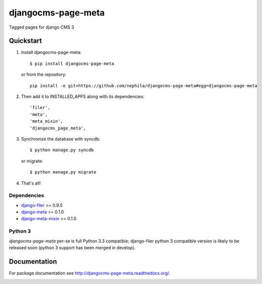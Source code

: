 ===================
djangocms-page-meta
===================

.. image:: https://badge.fury.io/py/djangocms-page-meta.png
    :target: http://badge.fury.io/py/djangocms-page-meta
    
.. image:: https://travis-ci.org/nephila/djangocms-page-meta.png?branch=master
        :target: https://travis-ci.org/nephila/djangocms-page-meta

.. image:: http://img.shields.io/pypi/dm/djangocms-page-tags.png
        :target: https://pypi.python.org/pypi/djangocms-page-meta

.. image:: https://coveralls.io/repos/nephila/djangocms-page-meta/badge.png?branch=master
        :target: https://coveralls.io/r/nephila/djangocms-page-meta?branch=master


Tagged pages for django CMS 3

**********
Quickstart
**********

#. Install djangocms-page-meta::

        $ pip install djangocms-page-meta

   or from the repository::

        pip install -e git+https://github.com/nephila/djangocms-page-meta#egg=djangocms-page-meta

#. Then add it to INSTALLED_APPS along with its dependencies::

        'filer',
        'meta',
        'meta_mixin',
        'djangocms_page_meta',

#. Synchronize the database with syncdb::

        $ python manage.py syncdb

   or migrate::

        $ python manage.py migrate

#. That's all!

Dependencies
============

* `django-filer`_ >= 0.9.5
* `django-meta`_  >= 0.1.0
* `django-meta-mixin`_  >= 0.1.0

.. _django-filer: https://pypi.python.org/pypi/django-filer
.. _django-meta: https://pypi.python.org/pypi/django-meta
.. _django-meta-mixin: https://pypi.python.org/pypi/django-meta-mixin


Python 3
========

`djangocms-page-meta` per-se is full Python 3.3 compatible; django-filer
python 3 compatible version is likely to be released soon (python 3 support
has been merged in develop).

*************
Documentation
*************

For package documentation see http://djangocms-page-meta.readthedocs.org/.


.. image:: https://d2weczhvl823v0.cloudfront.net/nephila/djangocms-page-meta/trend.png
   :alt: Bitdeli badge
   :target: https://bitdeli.com/free

